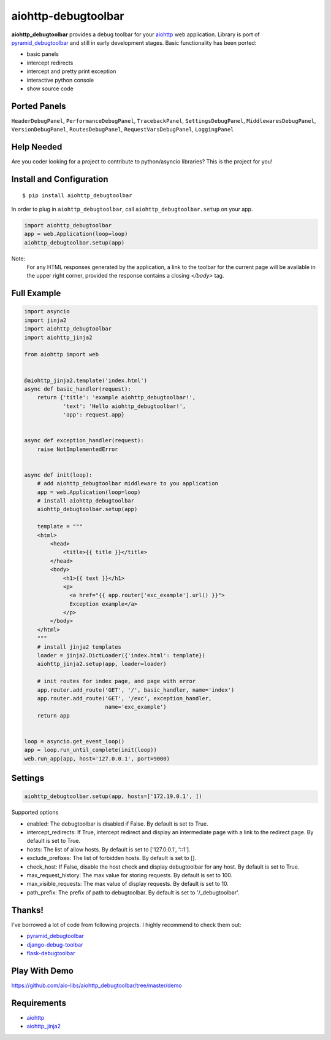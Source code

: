 aiohttp-debugtoolbar
====================
.. image:: https://travis-ci.org/aio-libs/aiohttp-debugtoolbar.svg?branch=master
    :target: https://travis-ci.org/aio-libs/aiohttp-debugtoolbar
    :alt: |Build status|
.. image:: https://codecov.io/gh/aio-libs/aiohttp-debugtoolbar/branch/master/graph/badge.svg
  :target: https://codecov.io/gh/aio-libs/aiohttp-debugtoolbar
    :alt: |Coverage status|
.. image:: https://img.shields.io/pypi/v/aiohttp-debugtoolbar.svg
    :target: https://pypi.python.org/pypi/aiohttp-debugtoolbar
    :alt: PyPI
.. image:: https://badges.gitter.im/Join%20Chat.svg
    :target: https://gitter.im/aio-libs/Lobby
    :alt: Chat on Gitter

**aiohttp_debugtoolbar** provides a debug toolbar for your aiohttp_
web application.  Library is port of pyramid_debugtoolbar_ and
still in early development stages. Basic functionality has been
ported:

* basic panels
* intercept redirects
* intercept and pretty print exception
* interactive python console
* show source code

.. image:: https://raw.githubusercontent.com/aio-libs/aiohttp_debugtoolbar/master/demo/aiohttp_debugtoolba_sceenshot.png


Ported Panels
-------------
``HeaderDebugPanel``, ``PerformanceDebugPanel``, ``TracebackPanel``,
``SettingsDebugPanel``, ``MiddlewaresDebugPanel``, ``VersionDebugPanel``,
``RoutesDebugPanel``,  ``RequestVarsDebugPanel``, ``LoggingPanel``


Help Needed
-----------
Are you coder looking for a project to contribute to
python/asyncio libraries? This is the project for you!


Install and Configuration
-------------------------
::

    $ pip install aiohttp_debugtoolbar


In order to plug in ``aiohttp_debugtoolbar``, call
``aiohttp_debugtoolbar.setup`` on your app.

.. code:: python

    import aiohttp_debugtoolbar
    app = web.Application(loop=loop)
    aiohttp_debugtoolbar.setup(app)

Note:
  For any HTML responses generated by the application, a link to the toolbar for the current page will be available in the upper right corner, provided the response contains a closing *</body>* tag.


Full Example
------------

.. code:: python

    import asyncio
    import jinja2
    import aiohttp_debugtoolbar
    import aiohttp_jinja2

    from aiohttp import web


    @aiohttp_jinja2.template('index.html')
    async def basic_handler(request):
        return {'title': 'example aiohttp_debugtoolbar!',
                'text': 'Hello aiohttp_debugtoolbar!',
                'app': request.app}


    async def exception_handler(request):
        raise NotImplementedError


    async def init(loop):
        # add aiohttp_debugtoolbar middleware to you application
        app = web.Application(loop=loop)
        # install aiohttp_debugtoolbar
        aiohttp_debugtoolbar.setup(app)

        template = """
        <html>
            <head>
                <title>{{ title }}</title>
            </head>
            <body>
                <h1>{{ text }}</h1>
                <p>
                  <a href="{{ app.router['exc_example'].url() }}">
                  Exception example</a>
                </p>
            </body>
        </html>
        """
        # install jinja2 templates
        loader = jinja2.DictLoader({'index.html': template})
        aiohttp_jinja2.setup(app, loader=loader)

        # init routes for index page, and page with error
        app.router.add_route('GET', '/', basic_handler, name='index')
        app.router.add_route('GET', '/exc', exception_handler,
                             name='exc_example')
        return app


    loop = asyncio.get_event_loop()
    app = loop.run_until_complete(init(loop))
    web.run_app(app, host='127.0.0.1', port=9000)

Settings
--------
.. code:: python

    aiohttp_debugtoolbar.setup(app, hosts=['172.19.0.1', ])

Supported options


- enabled: The debugtoolbar is disabled if False. By default is set to True.
- intercept_redirects: If True, intercept redirect and display an intermediate page with a link to the redirect page. By default is set to True.
- hosts: The list of allow hosts. By default is set to ['127.0.0.1', '::1'].
- exclude_prefixes: The list of forbidden hosts. By default is set to [].
- check_host: If False, disable the host check and display debugtoolbar for any host. By default is set to True.
- max_request_history: The max value for storing requests. By default is set to 100.
- max_visible_requests: The max value of display requests. By default is set to 10.
- path_prefix: The prefix of path to debugtoolbar. By default is set to '/_debugtoolbar'.


Thanks!
-------

I've borrowed a lot of code from following projects. I highly
recommend to check them out:

* pyramid_debugtoolbar_
* django-debug-toolbar_
* flask-debugtoolbar_

Play With Demo
--------------

https://github.com/aio-libs/aiohttp_debugtoolbar/tree/master/demo

Requirements
------------

* aiohttp_
* aiohttp_jinja2_


.. _Python: https://www.python.org
.. _asyncio: http://docs.python.org/3/library/asyncio.html
.. _aiohttp: https://github.com/KeepSafe/aiohttp
.. _aiopg: https://github.com/aio-libs/aiopg
.. _aiomysql: https://github.com/aio-libs/aiomysql
.. _aiohttp_jinja2: https://github.com/aio-libs/aiohttp_jinja2
.. _pyramid_debugtoolbar: https://github.com/Pylons/pyramid_debugtoolbar
.. _django-debug-toolbar: https://github.com/django-debug-toolbar/django-debug-toolbar
.. _flask-debugtoolbar: https://github.com/mgood/flask-debugtoolbar
